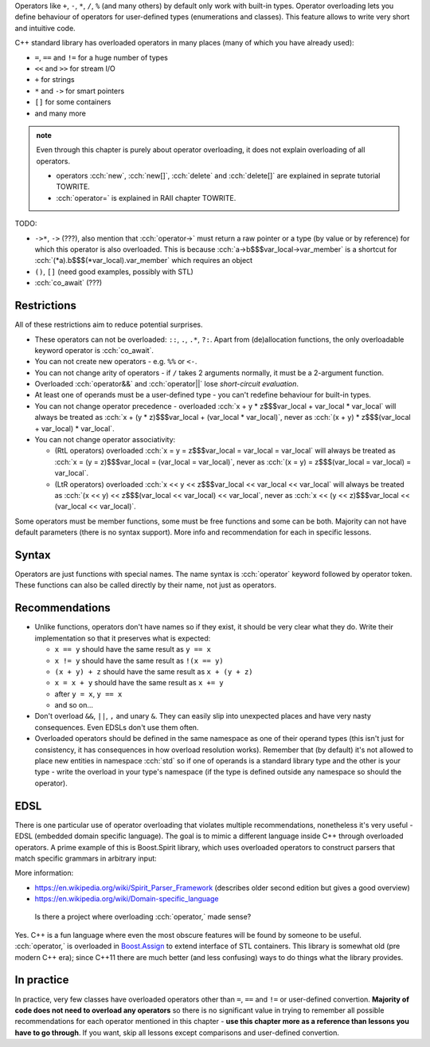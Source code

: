 .. title: 01 - introduction
.. slug: index
.. description: introduction to operator overloading
.. author: Xeverous

Operators like ``+``, ``-``, ``*``, ``/``, ``%`` (and many others) by default only work with built-in types. Operator overloading lets you define behaviour of operators for user-defined types (enumerations and classes). This feature allows to write very short and intuitive code.

C++ standard library has overloaded operators in many places (many of which you have already used):

- ``=``, ``==`` and ``!=`` for a huge number of types
- ``<<`` and ``>>`` for stream I/O
- ``+`` for strings
- ``*`` and ``->`` for smart pointers
- ``[]`` for some containers
- and many more

.. admonition:: note
  :class: note

  Even through this chapter is purely about operator overloading, it does not explain overloading of all operators.

  - operators :cch:`new`, :cch:`new[]`, :cch:`delete` and :cch:`delete[]` are explained in seprate tutorial TOWRITE.
  - :cch:`operator=` is explained in RAII chapter TOWRITE.

TODO:

- ``->*``, ``->`` (???), also mention that :cch:`operator->` must return a raw pointer or a type (by value or by reference) for which this operator is also overloaded. This is because :cch:`a->b$$$var_local->var_member` is a shortcut for :cch:`(*a).b$$$(*var_local).var_member` which requires an object
- ``()``, ``[]`` (need good examples, possibly with STL)
- :cch:`co_await` (???)

Restrictions
############

All of these restrictions aim to reduce potential surprises.

- These operators can not be overloaded: ``::``, ``.``, ``.*``, ``?:``. Apart from (de)allocation functions, the only overloadable keyword operator is :cch:`co_await`.
- You can not create new operators - e.g. ``%%`` or ``<-``.
- You can not change arity of operators - if ``/`` takes 2 arguments normally, it must be a 2-argument function.
- Overloaded :cch:`operator&&` and :cch:`operator||` lose *short-circuit evaluation*.
- At least one of operands must be a user-defined type - you can't redefine behaviour for built-in types.
- You can not change operator precedence - overloaded :cch:`x + y * z$$$var_local + var_local * var_local` will always be treated as :cch:`x + (y * z)$$$var_local + (var_local * var_local)`, never as :cch:`(x + y) * z$$$(var_local + var_local) * var_local`.
- You can not change operator associativity:

  - (RtL operators) overloaded :cch:`x = y = z$$$var_local = var_local = var_local` will always be treated as :cch:`x = (y = z)$$$var_local = (var_local = var_local)`, never as :cch:`(x = y) = z$$$(var_local = var_local) = var_local`.
  - (LtR operators) overloaded :cch:`x << y << z$$$var_local << var_local << var_local` will always be treated as :cch:`(x << y) << z$$$(var_local << var_local) << var_local`, never as :cch:`x << (y << z)$$$var_local << (var_local << var_local)`.

Some operators must be member functions, some must be free functions and some can be both. Majority can not have default parameters (there is no syntax support). More info and recommendation for each in specific lessons.

.. cppreference: (untill C++17) &&, ||, and , (comma) lose their special sequencing properties when overloaded and behave like regular function calls even when they are used without function-call notation.
.. TODO I don't know what it means (apparently it's not short-circuit evaluation?) and have no example

Syntax
######

Operators are just functions with special names. The name syntax is :cch:`operator` keyword followed by operator token. These functions can also be called directly by their name, not just as operators.

Recommendations
###############

- Unlike functions, operators don't have names so if they exist, it should be very clear what they do. Write their implementation so that it preserves what is expected:

  - ``x == y`` should have the same result as ``y == x``
  - ``x != y`` should have the same result as ``!(x == y)``
  - ``(x + y) + z`` should have the same result as ``x + (y + z)``
  - ``x = x + y`` should have the same result as ``x += y``
  - after ``y = x``, ``y == x``
  - and so on...

- Don't overload ``&&``, ``||``, ``,`` and unary ``&``. They can easily slip into unexpected places and have very nasty consequences. Even EDSLs don't use them often.
- Overloaded operators should be defined in the same namespace as one of their operand types (this isn't just for consistency, it has consequences in how overload resolution works). Remember that (by default) it's not allowed to place new entities in namespace :cch:`std` so if one of operands is a standard library type and the other is your type - write the overload in your type's namespace (if the type is defined outside any namespace so should the operator).

EDSL
####

There is one particular use of operator overloading that violates multiple recommendations, nonetheless it's very useful - EDSL (embedded domain specific language). The goal is to mimic a different language inside C++ through overloaded operators. A prime example of this is Boost.Spirit library, which uses overloaded operators to construct parsers that match specific grammars in arbitrary input:

.. cch::
    :code_path: boost_spirit_example.cpp
    :color_path: boost_spirit_example.color

More information:

- https://en.wikipedia.org/wiki/Spirit_Parser_Framework (describes older second edition but gives a good overview)
- https://en.wikipedia.org/wiki/Domain-specific_language

..

    Is there a project where overloading :cch:`operator,` made sense?

Yes. C++ is a fun language where even the most obscure features will be found by someone to be useful. :cch:`operator,` is overloaded in `Boost.Assign <http://www.boost.org/doc/libs/release/libs/assign/doc/index.html#intro>`_ to extend interface of STL containers. This library is somewhat old (pre modern C++ era); since C++11 there are much better (and less confusing) ways to do things what the library provides.

In practice
###########

In practice, very few classes have overloaded operators other than ``=``, ``==`` and ``!=`` or user-defined convertion. **Majority of code does not need to overload any operators** so there is no significant value in trying to remember all possible recommendations for each operator mentioned in this chapter - **use this chapter more as a reference than lessons you have to go through**. If you want, skip all lessons except comparisons and user-defined convertion.
